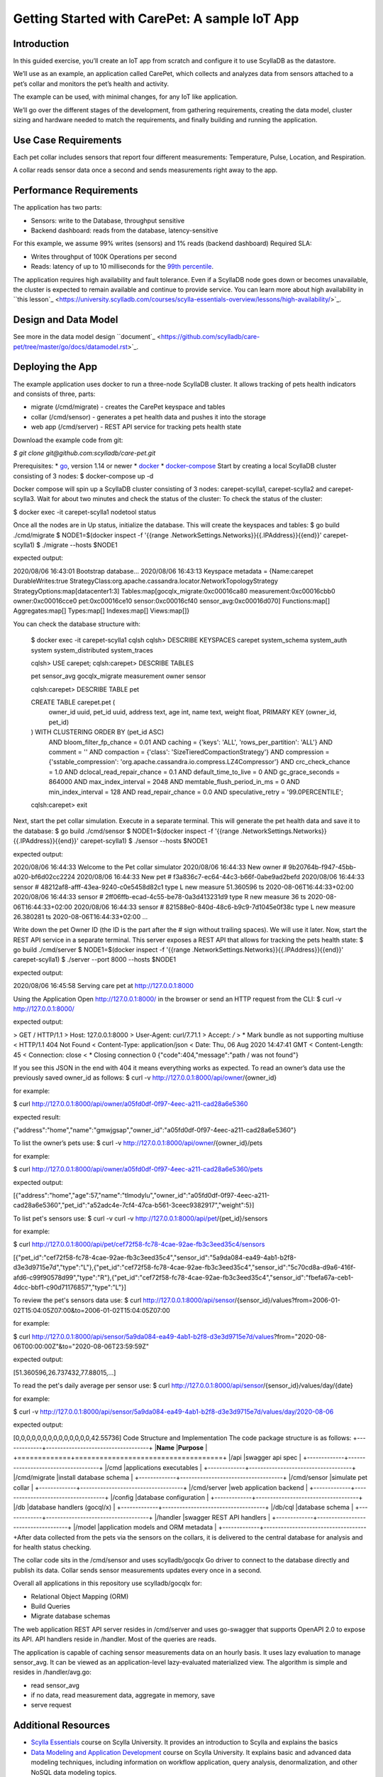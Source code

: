 
Getting Started with CarePet: A sample IoT App
==============================================

Introduction
------------
In this guided exercise, you’ll create an IoT app from scratch and configure it to use ScyllaDB as the datastore. 


We’ll use as an example, an application called CarePet, which collects and analyzes data from sensors attached to a pet’s collar and monitors the pet’s health and activity. 


The example can be used, with minimal changes, for any IoT like application.


We’ll go over the different stages of the development, from gathering requirements, creating the data model, cluster sizing and hardware needed to match the requirements, and finally building and running the application. 

Use Case Requirements
---------------------
Each pet collar includes sensors that report four different measurements: Temperature, Pulse, Location, and Respiration. 


A collar reads sensor data once a second and sends measurements right away to the app.

Performance Requirements
------------------------
The application has two parts:


* Sensors: write to the Database, throughput sensitive
* Backend dashboard: reads from the database, latency-sensitive


For this example, we assume 99% writes (sensors) and 1% reads (backend dashboard)
Required SLA: 


* Writes throughput of 100K Operations per second
* Reads: latency of up to 10 milliseconds for the `99th percentile <https://engineering.linkedin.com/performance/who-moved-my-99th-percentile-latency>`_.


The application requires high availability and fault tolerance. Even if a ScyllaDB node goes down or becomes unavailable, the cluster is expected to remain available and continue to provide service. You can learn more about high availability in ``this lesson`_ <https://university.scylladb.com/courses/scylla-essentials-overview/lessons/high-availability/>`_. 

Design and Data Model
---------------------
See more in the data model design ``document`_ <https://github.com/scylladb/care-pet/tree/master/go/docs/datamodel.rst>`_.

Deploying the App
-----------------
The example application uses docker to run a three-node ScyllaDB cluster. It allows tracking of pets health indicators and consists of three, parts:


* migrate (/cmd/migrate) - creates the CarePet keyspace and tables
* collar (/cmd/sensor) - generates a pet health data and pushes it into the storage
* web app (/cmd/server) - REST API service for tracking pets health state


Download the example code from git:


*$ git clone git@github.com:scylladb/care-pet.git*

Prerequisites:
* `go <https://golang.org/dl/>`_, version 1.14 or newer
* `docker <https://www.docker.com/>`_
* `docker-compose <https://docs.docker.com/compose/>`_
Start by creating a local ScyllaDB cluster consisting of 3 nodes:
$ docker-compose up -d


Docker compose will spin up a ScyllaDB cluster consisting of 3 nodes: carepet-scylla1, carepet-scylla2 and carepet-scylla3.  Wait for about two minutes and check the status of the cluster:
To check the status of the cluster:


$ docker exec -it carepet-scylla1 nodetool status 


Once all the nodes are in Up status, initialize the database. This will create the keyspaces and tables:
$ go build ./cmd/migrate
$ NODE1=$(docker inspect -f '{{range .NetworkSettings.Networks}}{{.IPAddress}}{{end}}' carepet-scylla1)
$ ./migrate --hosts $NODE1


expected output:


2020/08/06 16:43:01 Bootstrap database...
2020/08/06 16:43:13 Keyspace metadata = {Name:carepet DurableWrites:true StrategyClass:org.apache.cassandra.locator.NetworkTopologyStrategy StrategyOptions:map[datacenter1:3] Tables:map[gocqlx_migrate:0xc00016ca80 measurement:0xc00016cbb0 owner:0xc00016cce0 pet:0xc00016ce10 sensor:0xc00016cf40 sensor_avg:0xc00016d070] Functions:map[] Aggregates:map[] Types:map[] Indexes:map[] Views:map[]}


You can check the database structure with:


   $ docker exec -it carepet-scylla1 cqlsh
   cqlsh> DESCRIBE KEYSPACES
   carepet  system_schema  system_auth  system  system_distributed  system_traces
  
   cqlsh> USE carepet;
   cqlsh:carepet> DESCRIBE TABLES
  
   pet  sensor_avg  gocqlx_migrate  measurement  owner  sensor
  
   cqlsh:carepet> DESCRIBE TABLE pet
  
   CREATE TABLE carepet.pet (
       owner_id uuid,
       pet_id uuid,
       address text,
       age int,
       name text,
       weight float,
       PRIMARY KEY (owner_id, pet_id)
   ) WITH CLUSTERING ORDER BY (pet_id ASC)
       AND bloom_filter_fp_chance = 0.01
       AND caching = {'keys': 'ALL', 'rows_per_partition': 'ALL'}
       AND comment = ''
       AND compaction = {'class': 'SizeTieredCompactionStrategy'}
       AND compression = {'sstable_compression': 'org.apache.cassandra.io.compress.LZ4Compressor'}
       AND crc_check_chance = 1.0
       AND dclocal_read_repair_chance = 0.1
       AND default_time_to_live = 0
       AND gc_grace_seconds = 864000
       AND max_index_interval = 2048
       AND memtable_flush_period_in_ms = 0
       AND min_index_interval = 128
       AND read_repair_chance = 0.0
       AND speculative_retry = '99.0PERCENTILE';
         
   cqlsh:carepet> exit


Next, start the pet collar simulation. Execute in a separate terminal. This will generate the pet health data and save it to the database:
$ go build ./cmd/sensor
$ NODE1=$(docker inspect -f '{{range .NetworkSettings.Networks}}{{.IPAddress}}{{end}}' carepet-scylla1)
$ ./sensor --hosts $NODE1


expected output:


2020/08/06 16:44:33 Welcome to the Pet collar simulator
2020/08/06 16:44:33 New owner # 9b20764b-f947-45bb-a020-bf6d02cc2224
2020/08/06 16:44:33 New pet # f3a836c7-ec64-44c3-b66f-0abe9ad2befd
2020/08/06 16:44:33 sensor # 48212af8-afff-43ea-9240-c0e5458d82c1 type L new measure 51.360596 ts 2020-08-06T16:44:33+02:00
2020/08/06 16:44:33 sensor # 2ff06ffb-ecad-4c55-be78-0a3d413231d9 type R new measure 36 ts 2020-08-06T16:44:33+02:00
2020/08/06 16:44:33 sensor # 821588e0-840d-48c6-b9c9-7d1045e0f38c type L new measure 26.380281 ts 2020-08-06T16:44:33+02:00
...


Write down the pet Owner ID (the ID is the part after the # sign without trailing spaces). We will use it later.
Now, start the REST API service in a separate terminal. This server exposes a REST API that allows for tracking the pets health state:
$ go build ./cmd/server
$ NODE1=$(docker inspect -f '{{range .NetworkSettings.Networks}}{{.IPAddress}}{{end}}' carepet-scylla1)
$ ./server --port 8000 --hosts $NODE1


expected output:


2020/08/06 16:45:58 Serving care pet at http://127.0.0.1:8000


Using the Application
Open http://127.0.0.1:8000/ in the browser or send an HTTP request from the CLI:
$ curl -v http://127.0.0.1:8000/


expected output:


> GET / HTTP/1.1
> Host: 127.0.0.1:8000
> User-Agent: curl/7.71.1
> Accept: */*
> 
* Mark bundle as not supporting multiuse
< HTTP/1.1 404 Not Found
< Content-Type: application/json
< Date: Thu, 06 Aug 2020 14:47:41 GMT
< Content-Length: 45
< Connection: close
< 
* Closing connection 0
{"code":404,"message":"path / was not found"}


If you see this JSON in the end with 404 it means everything works as expected.
To read an owner’s data use the previously saved owner_id as follows:
$ curl -v http://127.0.0.1:8000/api/owner/{owner_id}


for example:


$ curl http://127.0.0.1:8000/api/owner/a05fd0df-0f97-4eec-a211-cad28a6e5360 


expected result:


{"address":"home","name":"gmwjgsap","owner_id":"a05fd0df-0f97-4eec-a211-cad28a6e5360"} 


To list the owner’s pets use:
$ curl -v http://127.0.0.1:8000/api/owner/{owner_id}/pets


for example:


$ curl http://127.0.0.1:8000/api/owner/a05fd0df-0f97-4eec-a211-cad28a6e5360/pets


expected output:


[{"address":"home","age":57,"name":"tlmodylu","owner_id":"a05fd0df-0f97-4eec-a211-cad28a6e5360","pet_id":"a52adc4e-7cf4-47ca-b561-3ceec9382917","weight":5}]


To list pet's sensors use:
$ curl -v curl -v http://127.0.0.1:8000/api/pet/{pet_id}/sensors


for example:


$ curl http://127.0.0.1:8000/api/pet/cef72f58-fc78-4cae-92ae-fb3c3eed35c4/sensors


[{"pet_id":"cef72f58-fc78-4cae-92ae-fb3c3eed35c4","sensor_id":"5a9da084-ea49-4ab1-b2f8-d3e3d9715e7d","type":"L"},{"pet_id":"cef72f58-fc78-4cae-92ae-fb3c3eed35c4","sensor_id":"5c70cd8a-d9a6-416f-afd6-c99f90578d99","type":"R"},{"pet_id":"cef72f58-fc78-4cae-92ae-fb3c3eed35c4","sensor_id":"fbefa67a-ceb1-4dcc-bbf1-c90d71176857","type":"L"}]


To review the pet's sensors data use:
$ curl http://127.0.0.1:8000/api/sensor/{sensor_id}/values?from=2006-01-02T15:04:05Z07:00&to=2006-01-02T15:04:05Z07:00


for example:


$  curl http://127.0.0.1:8000/api/sensor/5a9da084-ea49-4ab1-b2f8-d3e3d9715e7d/values\?from\="2020-08-06T00:00:00Z"\&to\="2020-08-06T23:59:59Z"   


expected output:


[51.360596,26.737432,77.88015,...]


To read the pet's daily average per sensor use:
$ curl http://127.0.0.1:8000/api/sensor/{sensor_id}/values/day/{date} 


for example:


$ curl -v http://127.0.0.1:8000/api/sensor/5a9da084-ea49-4ab1-b2f8-d3e3d9715e7d/values/day/2020-08-06


expected output:


[0,0,0,0,0,0,0,0,0,0,0,0,0,0,42.55736]
Code Structure and Implementation
The code package structure is as follows:
+-------------+------------------------------------+
|**Name**     |**Purpose**                         |
+=============+====================================+
|/api         |swagger api spec                    |
+-------------+------------------------------------+
|/cmd         |applications executables            |
+-------------+------------------------------------+
|/cmd/migrate |install database schema             |
+-------------+------------------------------------+
|/cmd/sensor  |simulate pet collar                 |
+-------------+------------------------------------+
|/cmd/server  |web application backend             |
+-------------+------------------------------------+
|/config      |database configuration              |
+-------------+------------------------------------+
|/db          |database handlers (gocql/x)         |
+-------------+------------------------------------+
|/db/cql      |database schema                     |
+-------------+------------------------------------+
|/handler     |swagger REST API handlers           |
+-------------+------------------------------------+
|/model       |application models and ORM metadata |
+-------------+------------------------------------+After data collected from the pets via the sensors on the collars, it is delivered to the central database for analysis and for health status checking.


The collar code sits in the /cmd/sensor and uses scylladb/gocqlx Go driver to connect to the database directly and publish its data. Collar sends sensor measurements updates every once in a second.


Overall all applications in this repository use scylladb/gocqlx for:


* Relational Object Mapping (ORM)
* Build Queries
* Migrate database schemas


The web application REST API server resides in /cmd/server and uses go-swagger that supports OpenAPI 2.0 to expose its API. API handlers reside in /handler. Most of the queries are reads.


The application is capable of caching sensor measurements data on an hourly basis. It uses lazy evaluation to manage sensor_avg. It can be viewed as an application-level lazy-evaluated materialized view. 
The algorithm is simple and resides in /handler/avg.go:


* read sensor_avg
* if no data, read measurement data, aggregate in memory, save
* serve request



Additional Resources
--------------------
* `Scylla Essentials <https://university.scylladb.com/courses/scylla-essentials-overview/>`_ course on Scylla University. It provides an introduction to Scylla and explains the basics 
* `Data Modeling and Application Development <https://university.scylladb.com/courses/data-modeling/>`_ course on Scylla University. It explains basic and advanced data modeling techniques, including information on workflow application, query analysis, denormalization, and other NoSQL data modeling topics.
* `Scylla Documentation <https://docs.scylladb.com/>`_
* Scylla users `slack channel <http://slack.scylladb.com/>`_


Future Work

* Add Sizing
* Add Benchmarking
* Add Java implementation
* Add Python implementation
* In a real-world application, it would be better to aggregate data in an internal buffer and send it once a day to the application gateway in a batch, implying techniques such as delta encoding. It could also aggregate data at a lower resolution and take measurements less frequently. The collar could notify the pet's owner about suspicious health parameters directly or via the application. 
* Add location tracking info to send alerts when the pet enters/leaves safe zones using known WiFi networks.
* Use the measurements to present to the pet owner health alerts, vital signs, sleeping levels, activity levels, and calories burned. 




